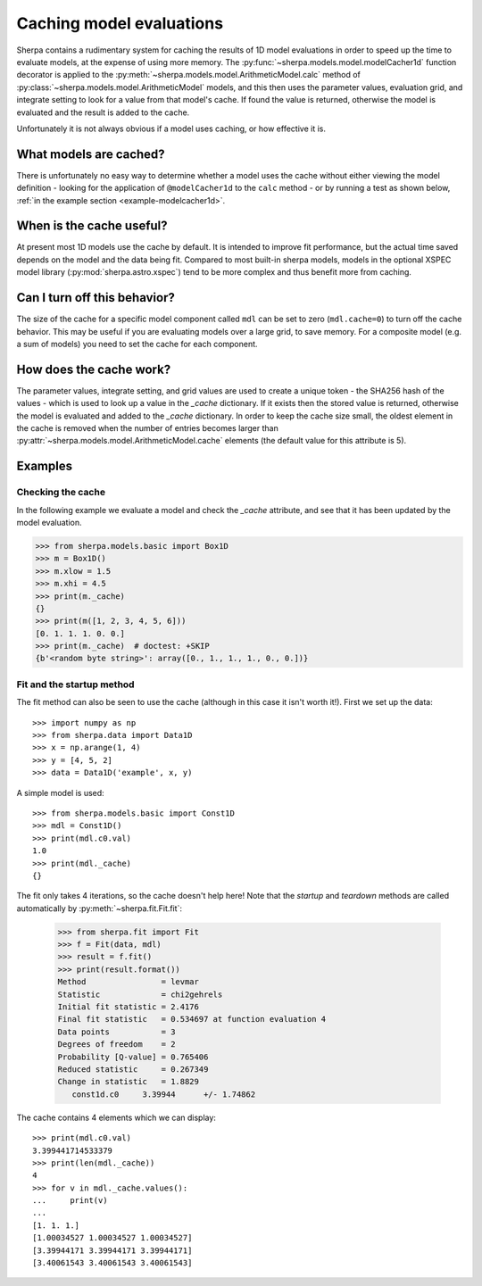 =========================
Caching model evaluations
=========================

Sherpa contains a rudimentary system for caching the results
of 1D model evaluations in order to speed up the time to evaluate
models, at the expense of using more memory.
The :py:func:`~sherpa.models.model.modelCacher1d`
function decorator is applied to the
:py:meth:`~sherpa.models.model.ArithmeticModel.calc` method of
:py:class:`~sherpa.models.model.ArithmeticModel` models, and this then
uses the parameter values, evaluation grid, and integrate setting to
look for a value from that model's cache. If found the value is returned,
otherwise the model is evaluated and the result is added to the cache.

Unfortunately it is not always obvious if a model uses caching, or how
effective it is.

What models are cached?
=======================

There is unfortunately no easy way to determine whether a model
uses the cache without either viewing the model definition - looking
for the application of ``@modelCacher1d`` to the ``calc`` method - or
by running a test as shown below,
:ref:`in the example section <example-modelcacher1d>`.

When is the cache useful?
=========================

At present most 1D models use the cache by default.
It is intended to improve fit performance, but the actual
time saved depends on the model and the data being fit.
Compared to most built-in sherpa models, models in the optional XSPEC model
library (:py:mod:`sherpa.astro.xspec`) tend to be more complex and
thus benefit more from caching.

Can I turn off this behavior?
=============================

The size of the cache for a specific model component called ``mdl`` can
be set to zero (``mdl.cache=0``) to turn off the cache behavior.
This may be useful if you are evaluating models over a large grid,
to save memory. For a composite model (e.g. a sum of models) you need
to set the cache for each component.

How does the cache work?
========================

The parameter values, integrate setting, and grid values are used to
create a unique token - the SHA256 hash of the values - which is used
to look up a value in the `_cache` dictionary. If it exists then the
stored value is returned, otherwise the model is evaluated and added
to the `_cache` dictionary. In order to keep the cache size small, the
oldest element in the cache is removed when the number of entries becomes
larger than :py:attr:`~sherpa.models.model.ArithmeticModel.cache` elements (the
default value for this attribute is 5).


Examples
========

.. _example-modelcacher1d:

Checking the cache
------------------

In the following example we evaluate a model and check the `_cache`
attribute, and see that it has been updated by the model evaluation.

>>> from sherpa.models.basic import Box1D
>>> m = Box1D()
>>> m.xlow = 1.5
>>> m.xhi = 4.5
>>> print(m._cache)
{}
>>> print(m([1, 2, 3, 4, 5, 6]))
[0. 1. 1. 1. 0. 0.]
>>> print(m._cache)  # doctest: +SKIP
{b'<random byte string>': array([0., 1., 1., 1., 0., 0.])}


Fit and the startup method
--------------------------

The fit method can also be seen to use the cache (although in this
case it isn't worth it!). First we set up the data::

    >>> import numpy as np
    >>> from sherpa.data import Data1D
    >>> x = np.arange(1, 4)
    >>> y = [4, 5, 2]
    >>> data = Data1D('example', x, y)

A simple model is used::

    >>> from sherpa.models.basic import Const1D
    >>> mdl = Const1D()
    >>> print(mdl.c0.val)
    1.0
    >>> print(mdl._cache)
    {}

The fit only takes 4 iterations, so the cache doesn't help here! Note that
the `startup` and `teardown` methods are called automatically by
:py:meth:`~sherpa.fit.Fit.fit`:

    >>> from sherpa.fit import Fit
    >>> f = Fit(data, mdl)
    >>> result = f.fit()
    >>> print(result.format())
    Method                = levmar
    Statistic             = chi2gehrels
    Initial fit statistic = 2.4176
    Final fit statistic   = 0.534697 at function evaluation 4
    Data points           = 3
    Degrees of freedom    = 2
    Probability [Q-value] = 0.765406
    Reduced statistic     = 0.267349
    Change in statistic   = 1.8829
       const1d.c0     3.39944      +/- 1.74862

The cache contains 4 elements which we can display::

    >>> print(mdl.c0.val)
    3.399441714533379
    >>> print(len(mdl._cache))
    4
    >>> for v in mdl._cache.values():
    ...     print(v)
    ...
    [1. 1. 1.]
    [1.00034527 1.00034527 1.00034527]
    [3.39944171 3.39944171 3.39944171]
    [3.40061543 3.40061543 3.40061543]

